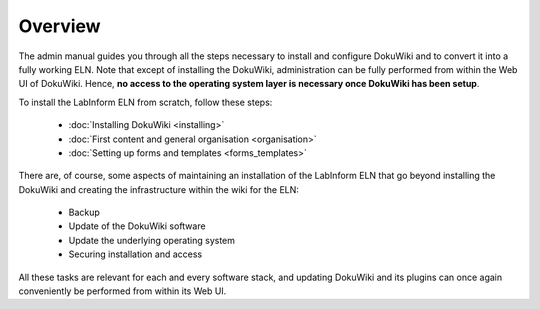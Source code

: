 ========
Overview
========

The admin manual guides you through all the steps necessary to install and configure DokuWiki and to convert it into a fully working ELN. Note that except of installing the DokuWiki, administration can be fully performed from within the Web UI of DokuWiki. Hence, **no access to the operating system layer is necessary once DokuWiki has been setup**.

To install the LabInform ELN from scratch, follow these steps:

  * :doc:`Installing DokuWiki <installing>`
  * :doc:`First content and general organisation <organisation>`
  * :doc:`Setting up forms and templates <forms_templates>`


There are, of course, some aspects of maintaining an installation of the LabInform ELN that go beyond installing the DokuWiki and creating the infrastructure within the wiki for the ELN:

  * Backup
  * Update of the DokuWiki software
  * Update the underlying operating system
  * Securing installation and access

All these tasks are relevant for each and every software stack, and updating DokuWiki and its plugins can once again conveniently be performed from within its Web UI.

